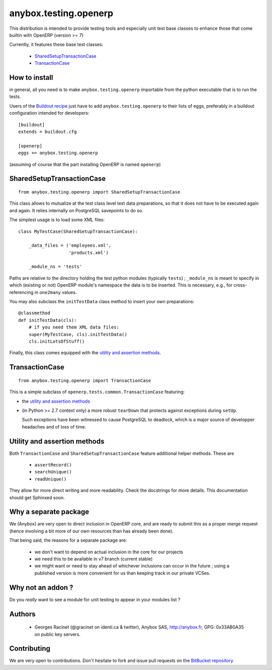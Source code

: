 anybox.testing.openerp
======================

This distribution is intended to provide testing tools and especially
unit test base classes to enhance those that come builtin with OpenERP
(version >= 7)

Currently, it features these base test classes:

  - SharedSetupTransactionCase_
  - TransactionCase_

How to install
~~~~~~~~~~~~~~

in general, all you need is to make ``anybox.testing.openerp``
importable from the python executable that is to run the tests.

Users of the `Buildout recipe
<http://pypi.python.org/pypi/anybox.recipe.openerp>`_ just have to add
``anybox.testing.openerp`` to their lists of eggs, preferably in a
buildout configuration intended for developers::

   [buildout]
   extends = buildout.cfg

   [openerp]
   eggs += anybox.testing.openerp

(assuming of course that the part installing OpenERP is named
``openerp``)

.. _SharedSetupTransactionCase:

SharedSetupTransactionCase
~~~~~~~~~~~~~~~~~~~~~~~~~~
::

    from anybox.testing.openerp import SharedSetupTransactionCase

This class allows to mutualize at the test class level
test data preparations, so that it does not have to be executed again
and again. It relies internally on PostgreSQL savepoints to do so.

The simplest usage is to load some XML files::

    class MyTestCase(SharedSetupTransactionCase):

        _data_files = ('employees.xml',
                       'products.xml')

        _module_ns = 'tests'

Paths are relative to the directory holding the test python modules
(typically ``tests``) ; ``_module_ns`` is meant to specify in which
(existing or not) OpenERP module's namespace the data is to be
inserted. This is necessary, e.g., for cross-referencing in
``one2many`` values.

You may also subclass the ``initTestData`` class
method to insert your own preparations::

        @classmethod
        def initTestData(cls):
            # if you need them XML data files:
            super(MyTestCase, cls).initTestData()
            cls.initLotsOfStuff()

Finally, this class comes equipped with the `utility and assertion methods`_.


.. _TransactionCase:

TransactionCase
~~~~~~~~~~~~~~~
::

    from anybox.testing.openerp import TransactionCase

This is a simple subclass of ``openerp.tests.common.TransactionCase``
featuring:

* the `utility and assertion methods`_
* (in Python >= 2.7 context only) a more robust ``tearDown`` that
  protects against exceptions during ``setUp``.

  Such exceptions have been witnessed to cause PostgreSQL to deadlock,
  which is a major source of developper headaches and of loss of time.

.. _utility and assertion methods:

Utility and assertion methods
~~~~~~~~~~~~~~~~~~~~~~~~~~~~~

Both ``TransactionCase`` and ``SharedSetupTransactionCase`` feature
additional helper methods. These are

 - ``assertRecord()``
 - ``searchUnique()``
 - ``readUnique()``

They allow for more direct writing and more readability.
Check the docstrings for more details. This documentation should get
Sphinxed soon.

Why a separate package
~~~~~~~~~~~~~~~~~~~~~~

We (Anybox) are very open to direct inclusion in OpenERP core, and are ready
to submit this as a proper merge request (hence involving a
bit more of our own resources than has already been done).

That being said, the reasons for a separate package are:

 - we don't want to depend on actual inclusion in the core for
   our projects
 - we need this to be available in v7 branch (current stable)
 - we might want or need to stay ahead of whichever inclusions can occur in
   the future ; using a published version is more convenient for us
   than keeping track in our private VCSes.

Why not an addon ?
~~~~~~~~~~~~~~~~~~

Do you *really* want to see a module for unit testing to appear in
your modules list ?

Authors
~~~~~~~

 - Georges Racinet (@gracinet on identi.ca & twitter), Anybox SAS,
   http://anybox.fr, GPG: 0x33AB0A35 on public key servers.

Contributing
~~~~~~~~~~~~

We are very open to contributions. Don't hesitate to fork and issue
pull requests on the `BitBucket repository
<http://bitbucket.org/anybox/anybox.testing.openerp>`_




